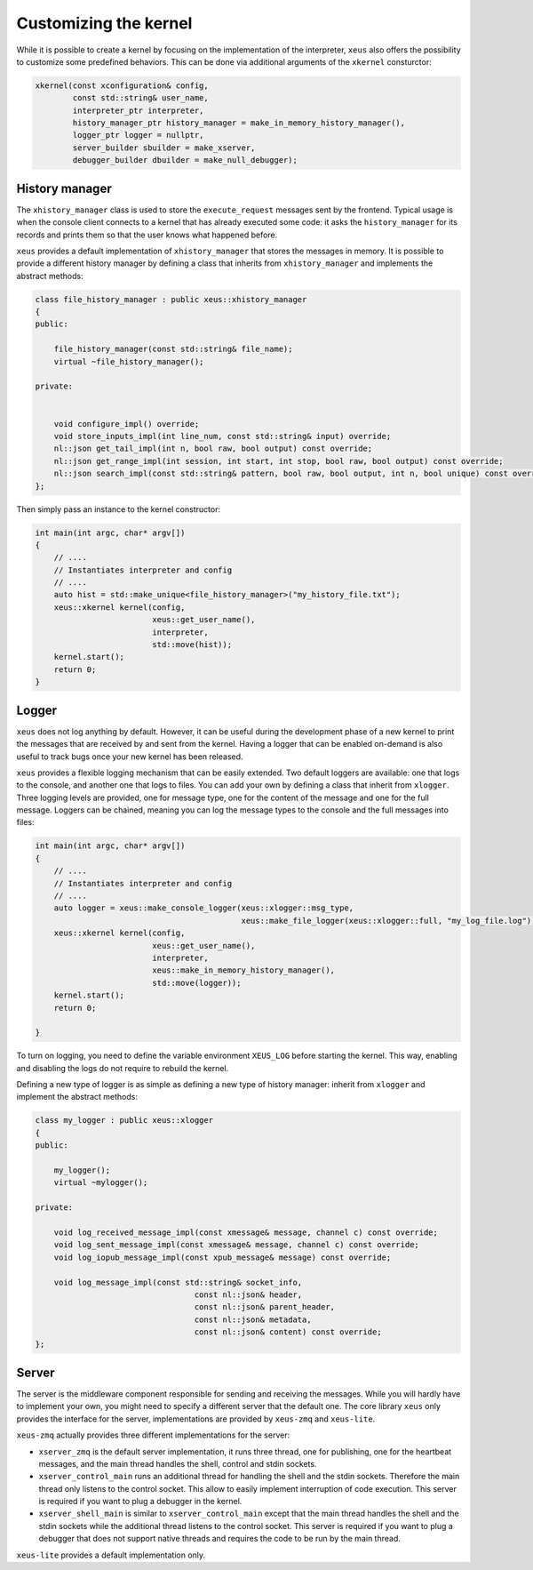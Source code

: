 .. Copyright (c) 2016, Johan Mabille, Sylvain Corlay and Martin Renou

   Distributed under the terms of the BSD 3-Clause License.

   The full license is in the file LICENSE, distributed with this software.

Customizing the kernel
======================

While it is possible to create a kernel by focusing on the implementation of the interpreter,
``xeus`` also offers the possibility to customize some predefined behaviors. This can be done
via additional arguments of the ``xkernel`` consturctor:

.. code::

    xkernel(const xconfiguration& config,
            const std::string& user_name,
            interpreter_ptr interpreter,
            history_manager_ptr history_manager = make_in_memory_history_manager(),
            logger_ptr logger = nullptr,
            server_builder sbuilder = make_xserver,
            debugger_builder dbuilder = make_null_debugger);

History manager
---------------

The ``xhistory_manager`` class is used to store the ``execute_request`` messages sent by the
frontend. Typical usage is when the console client connects to a kernel that has already executed
some code: it asks the ``history_manager`` for its records and prints them so that the user knows
what happened before.

``xeus`` provides a default implementation of ``xhistory_manager`` that stores the messages in
memory. It is possible to provide a different history manager by defining a class that inherits
from ``xhistory_manager`` and implements the abstract methods:

.. code::

    class file_history_manager : public xeus::xhistory_manager
    {
    public:

        file_history_manager(const std::string& file_name);
        virtual ~file_history_manager();

    private:

        
        void configure_impl() override;
        void store_inputs_impl(int line_num, const std::string& input) override;
        nl::json get_tail_impl(int n, bool raw, bool output) const override;
        nl::json get_range_impl(int session, int start, int stop, bool raw, bool output) const override;
        nl::json search_impl(const std::string& pattern, bool raw, bool output, int n, bool unique) const override;
    };

Then simply pass an instance to the kernel constructor:

.. code::

    int main(int argc, char* argv[])
    {
        // ....
        // Instantiates interpreter and config
        // ....
        auto hist = std::make_unique<file_history_manager>("my_history_file.txt");
        xeus::xkernel kernel(config,
                             xeus::get_user_name(),
                             interpreter,
                             std::move(hist));
        kernel.start();
        return 0;
    }

Logger
------

``xeus`` does not log anything by default. However, it can be useful during the development phase of a new
kernel to print the messages that are received by and sent from the kernel. Having a logger that can
be enabled on-demand is also useful to track bugs once your new kernel has been released.

``xeus`` provides a flexible logging mechanism that can be easily extended. Two default loggers are
available: one that logs to the console, and another one that logs to files. You can add your own
by defining a class that inherit from ``xlogger``. Three logging levels are provided, one for message type,
one for the content of the message and one for the full message. Loggers can be chained, meaning you can log
the message types to the console and the full messages into files:

.. code::

    int main(int argc, char* argv[])
    {
        // ....
        // Instantiates interpreter and config
        // ....
        auto logger = xeus::make_console_logger(xeus::xlogger::msg_type,
                                                xeus::make_file_logger(xeus::xlogger::full, "my_log_file.log"));
        xeus::xkernel kernel(config,
                             xeus::get_user_name(),
                             interpreter,
                             xeus::make_in_memory_history_manager(),
                             std::move(logger));
        kernel.start();
        return 0;

    }

To turn on logging, you need to define the variable environment ``XEUS_LOG`` before starting the kernel. This way,
enabling and disabling the logs do not require to rebuild the kernel.

Defining a new type of logger is as simple as defining a new type of history manager: inherit from ``xlogger``
and implement the abstract methods:

.. code::

    class my_logger : public xeus::xlogger
    {
    public:

        my_logger();
        virtual ~mylogger();

    private:

        void log_received_message_impl(const xmessage& message, channel c) const override;
        void log_sent_message_impl(const xmessage& message, channel c) const override;
        void log_iopub_message_impl(const xpub_message& message) const override;

        void log_message_impl(const std::string& socket_info,
                                      const nl::json& header,
                                      const nl::json& parent_header,
                                      const nl::json& metadata,
                                      const nl::json& content) const override;
    };

Server
------

The server is the middleware component responsible for sending and receiving the messages. While you will hardly
have to implement your own, you might need to specify a different server that the default one. The core library
``xeus`` only provides the interface for the server, implementations are provided by ``xeus-zmq`` and ``xeus-lite``.

``xeus-zmq`` actually provides three different implementations for the server:

- ``xserver_zmq`` is the default server implementation, it runs three thread, one for publishing, one for the
  heartbeat messages, and the main thread handles the shell, control and stdin sockets.
- ``xserver_control_main`` runs an additional thread for handling the shell and the stdin sockets. Therefore the main
  thread only listens to the control socket. This allow to easily implement interruption of code execution. This
  server is required if you want to plug a debugger in the kernel.
- ``xserver_shell_main`` is similar to ``xserver_control_main`` except that the main thread handles the shell and
  the stdin sockets while the additional thread listens to the control socket. This server is required if you want to
  plug a debugger that does not support native threads and requires the code to be run by the main thread.

``xeus-lite`` provides a default implementation only.
